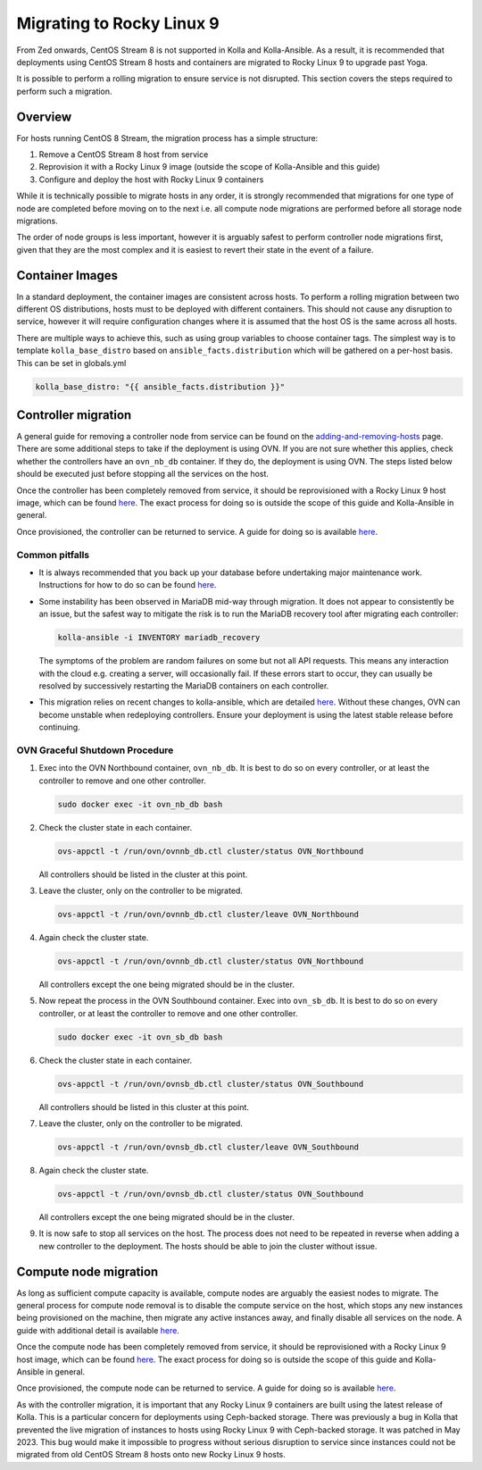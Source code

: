 .. _Migrating to Rocky Linux 9:

==========================
Migrating to Rocky Linux 9
==========================

From Zed onwards, CentOS Stream 8 is not supported in Kolla and Kolla-Ansible.
As a result, it is recommended that deployments using CentOS Stream 8 hosts and
containers are migrated to Rocky Linux 9 to upgrade past Yoga.

It is possible to perform a rolling migration to ensure service is not
disrupted. This section covers the steps required to perform such a migration.

Overview
========

For hosts running CentOS 8 Stream, the migration process has a simple
structure:

#. Remove a CentOS Stream 8 host from service
#. Reprovision it with a Rocky Linux 9 image (outside the scope of
   Kolla-Ansible and this guide)
#. Configure and deploy the host with Rocky Linux 9 containers

While it is technically possible to migrate hosts in any order, it is strongly
recommended that migrations for one type of node are completed before moving on
to the next i.e. all compute node migrations are performed before all storage
node migrations.

The order of node groups is less important, however it is arguably safest to
perform controller node migrations first, given that they are the most complex
and it is easiest to revert their state in the event of a failure.

Container Images
================

In a standard deployment, the container images are consistent across hosts. To
perform a rolling migration between two different OS distributions, hosts must
to be deployed with different containers. This should not cause any disruption
to service, however it will require configuration changes where it is assumed
that the host OS is the same across all hosts.

There are multiple ways to achieve this, such as using group variables to
choose container tags. The simplest way is to template  ``kolla_base_distro``
based on ``ansible_facts.distribution`` which will be gathered on a per-host
basis. This can be set in globals.yml

.. code-block:: yaml

    kolla_base_distro: "{{ ansible_facts.distribution }}"


Controller migration
====================

A general guide for removing a controller node from service can be found on the
`adding-and-removing-hosts <https://docs.openstack.org/kolla-ansible/yoga/user/adding-and-removing-hosts.html#removing-existing-controllers>`__
page. There are some additional steps to take if the deployment is using OVN.
If you are not sure whether this applies, check whether the controllers have an
``ovn_nb_db`` container. If they do, the deployment is using OVN. The steps
listed below should be executed just before stopping all the services on the
host.

Once the controller has been completely removed from service, it should be
reprovisioned with a Rocky Linux 9 host image, which can be found
`here <https://dl.rockylinux.org/pub/rocky/9/images/>`__. The exact process for
doing so is outside the scope of this guide and Kolla-Ansible in general.

Once provisioned, the controller can be returned to service. A guide for doing
so is available
`here <https://docs.openstack.org/kolla-ansible/yoga/user/adding-and-removing-hosts.html#adding-new-controllers>`__.

Common pitfalls
---------------

* It is always recommended that you back up your database before undertaking
  major maintenance work. Instructions for how to do so can be found
  `here <https://docs.openstack.org/kolla-ansible/latest/admin/mariadb-backup-and-restore.html>`__.
* Some instability has been observed in MariaDB mid-way through migration. It
  does not appear to consistently be an issue, but the safest way to mitigate
  the risk is to run the MariaDB recovery tool after migrating each controller:

  .. code-block:: bash

    kolla-ansible -i INVENTORY mariadb_recovery

  The symptoms of the problem are random failures on some but not all API
  requests. This means any interaction with the cloud e.g. creating a server,
  will occasionally fail. If these errors start to occur, they can usually be
  resolved by successively restarting the MariaDB containers on each
  controller.
* This migration relies on recent changes to kolla-ansible, which are
  detailed
  `here <https://review.opendev.org/c/openstack/kolla-ansible/+/868929>`__.
  Without these changes, OVN can become unstable when redeploying controllers.
  Ensure your deployment is using the latest stable release before continuing.

OVN Graceful Shutdown Procedure
-------------------------------

#.  Exec into the OVN Northbound container, ``ovn_nb_db``. It is best to do so on
    every controller, or at least the controller to remove and one other
    controller.

    .. code-block:: bash

        sudo docker exec -it ovn_nb_db bash

#.  Check the cluster state in each container.

    .. code-block:: bash

        ovs-appctl -t /run/ovn/ovnnb_db.ctl cluster/status OVN_Northbound

    All controllers should be listed in the cluster at this point.

#.  Leave the cluster, only on the controller to be migrated.

    .. code-block:: bash

        ovs-appctl -t /run/ovn/ovnnb_db.ctl cluster/leave OVN_Northbound

#.  Again check the cluster state.

    .. code-block:: bash

        ovs-appctl -t /run/ovn/ovnnb_db.ctl cluster/status OVN_Northbound

    All controllers except the one being migrated should be in the cluster.

#.  Now repeat the process in the OVN Southbound container. Exec into
    ``ovn_sb_db``. It is best to do so on every controller, or at least the
    controller to remove and one other controller.

    .. code-block:: bash

        sudo docker exec -it ovn_sb_db bash

#.  Check the cluster state in each container.

    .. code-block:: bash

        ovs-appctl -t /run/ovn/ovnsb_db.ctl cluster/status OVN_Southbound

    All controllers should be listed in this cluster at this point.

#.  Leave the cluster, only on the controller to be migrated.

    .. code-block:: bash

        ovs-appctl -t /run/ovn/ovnsb_db.ctl cluster/leave OVN_Southbound

#.  Again check the cluster state.

    .. code-block:: bash

        ovs-appctl -t /run/ovn/ovnsb_db.ctl cluster/status OVN_Southbound

    All controllers except the one being migrated should be in the cluster.

#.  It is now safe to stop all services on the host. The process does not need
    to be repeated in reverse when adding a new controller to the deployment.
    The hosts should be able to join the cluster without issue.


Compute node migration
======================

As long as sufficient compute capacity is available, compute nodes are arguably
the easiest nodes to migrate. The general process for compute node removal is
to disable the compute service on the host, which stops any new instances being
provisioned on the machine, then migrate any active instances away, and finally
disable all services on the node. A guide with additional detail is available
`here <https://docs.openstack.org/kolla-ansible/yoga/user/adding-and-removing-hosts.html#removing-existing-compute-nodes>`__.

Once the compute node has been completely removed from service, it should be
reprovisioned with a Rocky Linux 9 host image, which can be found
`here <https://dl.rockylinux.org/pub/rocky/9/images/>`__. The exact process for
doing so is outside the scope of this guide and Kolla-Ansible in general.

Once provisioned, the compute node can be returned to service. A guide for
doing so is available
`here <https://docs.openstack.org/kolla-ansible/yoga/user/adding-and-removing-hosts.html#adding-new-compute-nodes>`__.

As with the controller migration, it is important that any Rocky Linux 9
containers are built using the latest release of Kolla. This is a particular
concern for deployments using Ceph-backed storage. There was previously a bug
in Kolla that prevented the live migration of instances to hosts using Rocky
Linux 9 with Ceph-backed storage. It was patched in May 2023. This bug would
make it impossible to progress without serious disruption to service since
instances could not be migrated from old CentOS Stream 8 hosts onto new Rocky
Linux 9 hosts.

